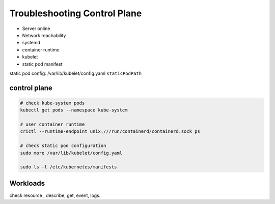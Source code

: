 Troubleshooting Control Plane
=================================

- Server online
- Network reachability
- systemd
- container runtime
- kubelet
- static pod manifest   

static pod config: /var/lib/kubelet/config.yaml  ``staticPodPath``


control plane
-------------------

.. code-block:: bash

    # check kube-system pods
    kubectl get pods --namespace kube-system

    # user container runtime
    crictl --runtime-endpoint unix:///run/containerd/containerd.sock ps

    # check static pod configuration
    sudo more /var/lib/kubelet/config.yaml

    sudo ls -l /etc/kubernetes/manifests


Workloads
--------------

check resource , describe, get, event, logs.